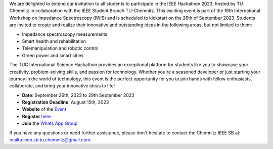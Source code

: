 .. title: Announcement: Hackathon at TU Chemnitz 
.. slug: ankundigung-hackathon-chemnitz-2023
.. date: 2023-08-08 11:00:00 UTC+02:00
.. tags: other
.. category: 
.. link: 
.. description: 
.. type: text
.. author: Charlotte

We are delighted to extend our invitation to all students to participate in the IEEE Hackathon 2023, hosted by TU Chemnitz in collaboration with the IEEE Student Branch TU-Chemnitz. This exciting event is part of the 16th International Workshop on Impedance Spectroscopy (IWIS) and is scheduled to kickstart on the 26th of September 2023.
Students are invited to create and realize their innovative and outstanding ideas in the following areas, but not limited to them:

* Impedance spectroscopy measurements
* Smart health and rehabilitation
* Telemanipulation and robotic control
* Green power and smart cities

The TUC International Science Hackathon provides an exceptional platform for students like you to showcase your creativity, problem-solving skills, and passion for technology. Whether you're a seasoned developer or just starting your journey in the world of technology, this event is the perfect opportunity for you to join hands with fellow enthusiasts, collaborate, and bring your innovative ideas to life! 

* **Date**: September 26th, 2023 to 29th September 2023
* **Registration Deadline**: August 15th, 2023
* **Website** of the `Event <https://ieeetucsb.com/ieee-hackathon-2023-information/>`_
* **Register** `here <https://ieeetucsb.com/ieee-hackathon-2023/>`_
* **Join** the `Whats App Group <https://chat.whatsapp.com/BDQDNfwG3W05mVSktT0V9g>`_


If you have any questions or need further assistance, please don't hesitate to contact the Chemnitz IEEE SB at: `<mailto:ieee.sb.tu.chemnitz@gmail.com>`_.